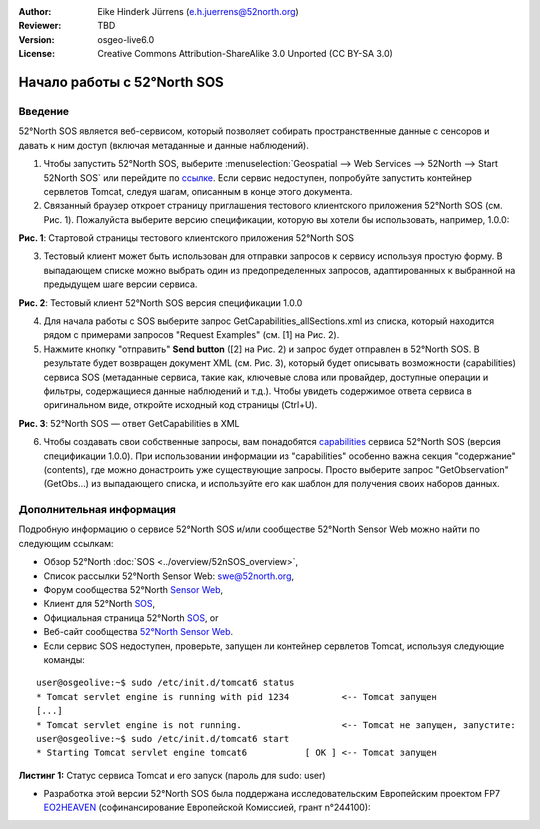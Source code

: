 :Author: Eike Hinderk Jürrens (e.h.juerrens@52north.org)
:Reviewer: TBD
:Version: osgeo-live6.0
:License: Creative Commons Attribution-ShareAlike 3.0 Unported  (CC BY-SA 3.0)

.. image:: ../../images/project_logos/logo_52North_160.png
  :scale: 100 %
  :alt: 52°North - exploring horizons - logo
  :align: right
  :target: http://52north.org/sos
  
********************************************************************************
Начало работы с 52°North SOS
********************************************************************************

Введение
================================================================================

52°North SOS является веб-сервисом, который позволяет собирать пространственные данные с сенсоров и давать к ним доступ (включая метаданные и данные наблюдений).

1) Чтобы запустить 52°North SOS, выберите :menuselection:`Geospatial --> Web Services --> 52North --> Start 52North SOS`	 или перейдите по `ссылке <http://localhost:8080/52nSOS/>`_. Если сервис недоступен, попробуйте запустить контейнер сервлетов Tomcat, следуя шагам, описанным в конце этого документа.

2) Связанный браузер откроет страницу приглашения тестового клиентского приложения 52°North SOS (см. Рис. 1). Пожалуйста выберите версию спецификации, которую вы хотели бы использовать, например, 1.0.0:

.. image:: ../../images/screenshots/1024x768/52n_sos_test_client_start.png
  :scale: 100 %
  :alt: пример стартовой страницы тестового клиентского приложения 52°North SOS
  :align: center

**Рис. 1**: Стартовой страницы тестового клиентского приложения 52°North SOS

3) Тестовый клиент может быть использован для отправки запросов к сервису используя простую форму. В выпадающем списке можно выбрать один из предопределенных запросов, адаптированных к выбранной на предыдущем шаге версии сервиса.

.. image:: ../../images/screenshots/1024x768/52n_sos_test_client_v1.0.0_GetCapabilities.png
  :scale: 100 %
  :alt: пример стартовой страницы тестового клиентского приложения версии 1.0.0 52°North SOS
  :align: center
  
**Рис. 2**: Тестовый клиент 52°North SOS версия спецификации 1.0.0 
  
4) Для начала работы с SOS выберите запрос GetCapabilities_allSections.xml из списка, который находится рядом с примерами запросов "Request Examples" (см. [1] на Рис. 2).
  
5) Нажмите кнопку "отправить" **Send button** ([2] на Рис. 2) и запрос будет отправлен в 52°North SOS. В результате будет возвращен документ XML (см. Рис. 3), который будет описывать возможности (capabilities) сервиса SOS (метаданные сервиса, такие как, ключевые слова или провайдер, доступные операции и фильтры, содержащиеся данные наблюдений и т.д.). Чтобы увидеть содержимое ответа сервиса в оригинальном виде, откройте исходный код страницы (Ctrl+U).

.. image:: ../../images/screenshots/1024x768/52n_sos_response.png
  :scale: 70 %
  :alt: пример результата ответа - GetCapabilities 52°North SOS в XML
  :align: center
  
**Рис. 3**: 52°North SOS — ответ GetCapabilities в XML
  
6) Чтобы создавать свои собственные запросы, вам понадобятся `capabilities <http://localhost:8080/52nSOS/sos?REQUEST=GetCapabilities&SERVICE=SOS&ACCEPTVERSIONS=1.0.0>`_  сервиса 52°North SOS (версия спецификации 1.0.0). При использовании информации из "capabilities" особенно важна секция "содержание" (contents), где можно донастроить уже существующие запросы. Просто выберите запрос "GetObservation" (GetObs...) из выпадающего списка, и используйте его как шаблон для получения своих наборов данных.

Дополнительная информация
================================================================================

Подробную информацию о сервисе 52°North SOS и/или сообществе 52°North Sensor Web можно найти по следующим ссылкам:

* Обзор 52°North :doc:`SOS <../overview/52nSOS_overview>`,
* Список рассылки 52°North Sensor Web: swe@52north.org, 
* Форум сообщества 52°North `Sensor Web <http://sensorweb.forum.52north.org/>`_, 
* Клиент для 52°North `SOS <http://sensorweb.demo.52north.org/SOSclient/>`_,
* Официальная страница 52°North `SOS <http://52north.org/communities/sensorweb/sos/>`_, or 
* Веб-сайт сообщества `52°North Sensor Web <http://52north.org/communities/sensorweb/>`_.

* Если сервис SOS недоступен, проверьте, запущен ли контейнер сервлетов Tomcat, используя следующие команды:

::

  user@osgeolive:~$ sudo /etc/init.d/tomcat6 status
  * Tomcat servlet engine is running with pid 1234          <-- Tomcat запущен
  [...]
  * Tomcat servlet engine is not running.                   <-- Tomcat не запущен, запустите:
  user@osgeolive:~$ sudo /etc/init.d/tomcat6 start
  * Starting Tomcat servlet engine tomcat6           [ OK ] <-- Tomcat запущен
  
**Листинг 1:** Статус сервиса Tomcat и его запуск (пароль для sudo: user)

* Разработка этой версии 52°North SOS была поддержана исследовательским Европейским проектом FP7 `EO2HEAVEN <http://www.eo2heaven.org/>`_ (софинансирование Европейской Комиссией, грант n°244100):

.. image:: ../../images/project_logos/logo_52North_other_200px.png
  :scale: 100 %
  :alt: EO2HEAVEN — Earth Observation and ENVironmental Modeling for the Mitigation of HEAlth Risks
  :align: center
  :target: http://www.eo2heaven.org/
